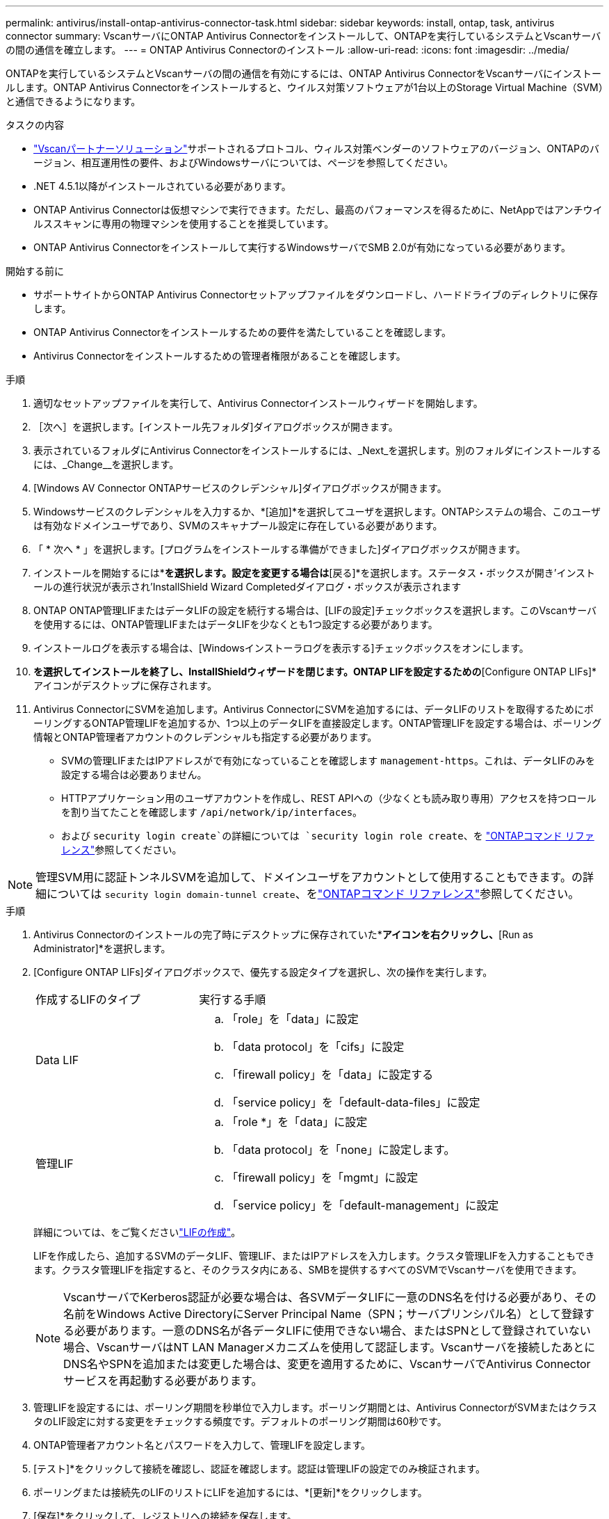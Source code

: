 ---
permalink: antivirus/install-ontap-antivirus-connector-task.html 
sidebar: sidebar 
keywords: install, ontap, task, antivirus connector 
summary: VscanサーバにONTAP Antivirus Connectorをインストールして、ONTAPを実行しているシステムとVscanサーバの間の通信を確立します。 
---
= ONTAP Antivirus Connectorのインストール
:allow-uri-read: 
:icons: font
:imagesdir: ../media/


[role="lead"]
ONTAPを実行しているシステムとVscanサーバの間の通信を有効にするには、ONTAP Antivirus ConnectorをVscanサーバにインストールします。ONTAP Antivirus Connectorをインストールすると、ウイルス対策ソフトウェアが1台以上のStorage Virtual Machine（SVM）と通信できるようになります。

.タスクの内容
* link:../antivirus/vscan-partner-solutions.html["Vscanパートナーソリューション"]サポートされるプロトコル、ウィルス対策ベンダーのソフトウェアのバージョン、ONTAPのバージョン、相互運用性の要件、およびWindowsサーバについては、ページを参照してください。
* .NET 4.5.1以降がインストールされている必要があります。
* ONTAP Antivirus Connectorは仮想マシンで実行できます。ただし、最高のパフォーマンスを得るために、NetAppではアンチウイルススキャンに専用の物理マシンを使用することを推奨しています。
* ONTAP Antivirus Connectorをインストールして実行するWindowsサーバでSMB 2.0が有効になっている必要があります。


.開始する前に
* サポートサイトからONTAP Antivirus Connectorセットアップファイルをダウンロードし、ハードドライブのディレクトリに保存します。
* ONTAP Antivirus Connectorをインストールするための要件を満たしていることを確認します。
* Antivirus Connectorをインストールするための管理者権限があることを確認します。


.手順
. 適切なセットアップファイルを実行して、Antivirus Connectorインストールウィザードを開始します。
. ［次へ］を選択します。[インストール先フォルダ]ダイアログボックスが開きます。
. 表示されているフォルダにAntivirus Connectorをインストールするには、_Next_を選択します。別のフォルダにインストールするには、_Change__を選択します。
. [Windows AV Connector ONTAPサービスのクレデンシャル]ダイアログボックスが開きます。
. Windowsサービスのクレデンシャルを入力するか、*[追加]*を選択してユーザを選択します。ONTAPシステムの場合、このユーザは有効なドメインユーザであり、SVMのスキャナプール設定に存在している必要があります。
. 「 * 次へ * 」を選択します。[プログラムをインストールする準備ができました]ダイアログボックスが開きます。
. インストールを開始するには*[インストール]*を選択します。設定を変更する場合は*[戻る]*を選択します。ステータス・ボックスが開き'インストールの進行状況が表示され'InstallShield Wizard Completedダイアログ・ボックスが表示されます
. ONTAP ONTAP管理LIFまたはデータLIFの設定を続行する場合は、[LIFの設定]チェックボックスを選択します。このVscanサーバを使用するには、ONTAP管理LIFまたはデータLIFを少なくとも1つ設定する必要があります。
. インストールログを表示する場合は、[Windowsインストーラログを表示する]チェックボックスをオンにします。
. [完了]*を選択してインストールを終了し、InstallShieldウィザードを閉じます。ONTAP LIFを設定するための*[Configure ONTAP LIFs]*アイコンがデスクトップに保存されます。
. Antivirus ConnectorにSVMを追加します。Antivirus ConnectorにSVMを追加するには、データLIFのリストを取得するためにポーリングするONTAP管理LIFを追加するか、1つ以上のデータLIFを直接設定します。ONTAP管理LIFを設定する場合は、ポーリング情報とONTAP管理者アカウントのクレデンシャルも指定する必要があります。
+
** SVMの管理LIFまたはIPアドレスがで有効になっていることを確認します `management-https`。これは、データLIFのみを設定する場合は必要ありません。
** HTTPアプリケーション用のユーザアカウントを作成し、REST APIへの（少なくとも読み取り専用）アクセスを持つロールを割り当てたことを確認します `/api/network/ip/interfaces`。
** および `security login create`の詳細については `security login role create`、を https://docs.netapp.com/us-en/ontap-cli/security-login-role-create.html["ONTAPコマンド リファレンス"^]参照してください。





NOTE: 管理SVM用に認証トンネルSVMを追加して、ドメインユーザをアカウントとして使用することもできます。の詳細については `security login domain-tunnel create`、をlink:https://docs.netapp.com/us-en/ontap-cli/security-login-domain-tunnel-create.html["ONTAPコマンド リファレンス"^]参照してください。

.手順
. Antivirus Connectorのインストールの完了時にデスクトップに保存されていた*[Configure ONTAP LIFs]*アイコンを右クリックし、*[Run as Administrator]*を選択します。
. [Configure ONTAP LIFs]ダイアログボックスで、優先する設定タイプを選択し、次の操作を実行します。
+
[cols="35,65"]
|===


| 作成するLIFのタイプ | 実行する手順 


 a| 
Data LIF
 a| 
.. 「role」を「data」に設定
.. 「data protocol」を「cifs」に設定
.. 「firewall policy」を「data」に設定する
.. 「service policy」を「default-data-files」に設定




 a| 
管理LIF
 a| 
.. 「role *」を「data」に設定
.. 「data protocol」を「none」に設定します。
.. 「firewall policy」を「mgmt」に設定
.. 「service policy」を「default-management」に設定


|===
+
詳細については、をご覧くださいlink:../networking/create_a_lif.html["LIFの作成"]。

+
LIFを作成したら、追加するSVMのデータLIF、管理LIF、またはIPアドレスを入力します。クラスタ管理LIFを入力することもできます。クラスタ管理LIFを指定すると、そのクラスタ内にある、SMBを提供するすべてのSVMでVscanサーバを使用できます。

+
[NOTE]
====
VscanサーバでKerberos認証が必要な場合は、各SVMデータLIFに一意のDNS名を付ける必要があり、その名前をWindows Active DirectoryにServer Principal Name（SPN；サーバプリンシパル名）として登録する必要があります。一意のDNS名が各データLIFに使用できない場合、またはSPNとして登録されていない場合、VscanサーバはNT LAN Managerメカニズムを使用して認証します。Vscanサーバを接続したあとにDNS名やSPNを追加または変更した場合は、変更を適用するために、VscanサーバでAntivirus Connectorサービスを再起動する必要があります。

====
. 管理LIFを設定するには、ポーリング期間を秒単位で入力します。ポーリング期間とは、Antivirus ConnectorがSVMまたはクラスタのLIF設定に対する変更をチェックする頻度です。デフォルトのポーリング期間は60秒です。
. ONTAP管理者アカウント名とパスワードを入力して、管理LIFを設定します。
. [テスト]*をクリックして接続を確認し、認証を確認します。認証は管理LIFの設定でのみ検証されます。
. ポーリングまたは接続先のLIFのリストにLIFを追加するには、*[更新]*をクリックします。
. [保存]*をクリックして、レジストリへの接続を保存します。
. 接続のリストをレジストリインポートまたはレジストリエクスポートファイルにエクスポートする場合は、*エクスポート*をクリックします。これは、複数のVscanサーバが同じ管理LIFまたはデータLIFのセットを使用する場合に便利です。


設定オプションについては、を参照してくださいlink:configure-ontap-antivirus-connector-task.html["ONTAP Antivirus Connectorページの設定"]。
